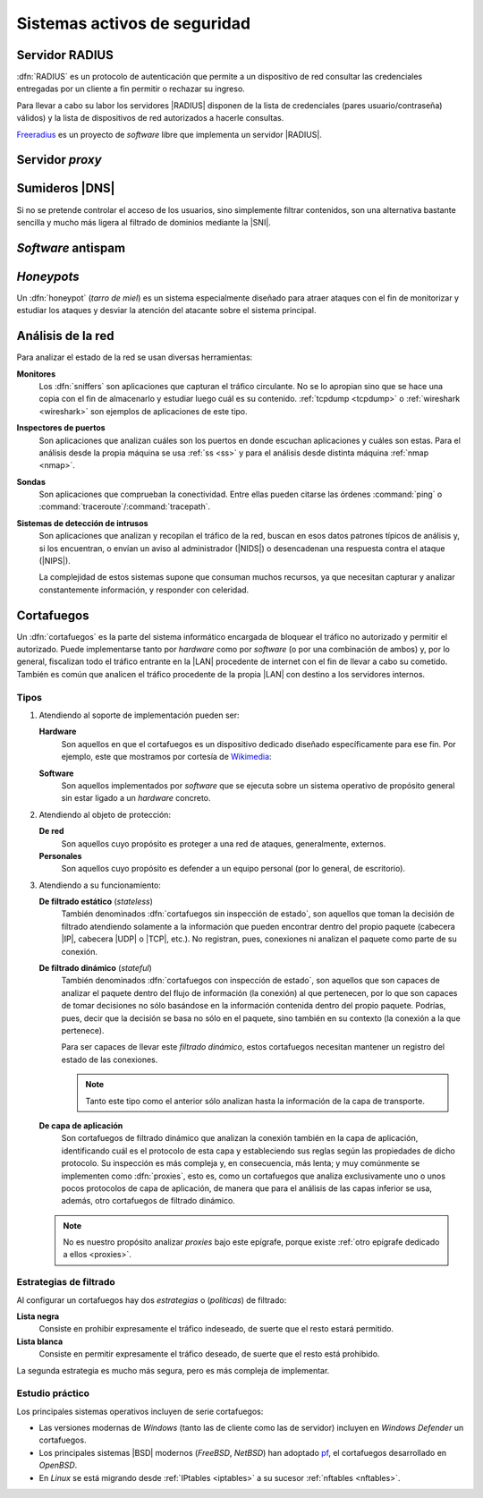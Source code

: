 *****************************
Sistemas activos de seguridad
*****************************

.. _radius:

Servidor RADIUS
***************
:dfn:`RADIUS` es un protocolo de autenticación que permite a un dispositivo de
red consultar las credenciales entregadas por un cliente a fin permitir o
rechazar su ingreso.

.. image:: files/radius.png

Para llevar a cabo su labor los servidores |RADIUS| disponen de la lista de
credenciales (pares usuario/contraseña) válidos) y la lista de dispositivos de
red autorizados a hacerle consultas.

`Freeradius <https://freeradius.org/>`_ es un proyecto de *software* libre que
implementa un servidor |RADIUS|.

.. _seg-proxy:

Servidor *proxy*
****************
.. seealso:: Consulte la :ref:`introducción teórica a los proxies <proxies>`.

.. _seg-sinkhole:

Sumideros |DNS|
***************
Si no se pretende controlar el acceso de los usuarios, sino simplemente filtrar
contenidos, son una alternativa bastante sencilla y mucho más ligera al filtrado
de dominios mediante la |SNI|.

.. seealso:: Consulte el epígrafe sobre :ref:`bloqueo DNS <dnsmasq-bloqueo>` para
   saber en qué consisten.

*Software* antispam
*******************

.. todo:: Explicar un poco el *software* acoplado a los servidores de correo que
   se encarga de filtrar el *spam*.

*Honeypots*
***********
Un :dfn:`honeypot` (*tarro de miel*) es un sistema especialmente diseñado para
atraer ataques con el fin de monitorizar y estudiar los ataques y desviar la
atención del atacante sobre el sistema principal.

.. _ids:

Análisis de la red
******************
Para analizar el estado de la red se usan diversas herramientas:

**Monitores**
   Los :dfn:`sniffers` son aplicaciones que capturan el tráfico circulante. No
   se lo apropian sino que se hace una copia con el fin de almacenarlo y
   estudiar luego cuál es su contenido. :ref:`tcpdump <tcpdump>` o
   :ref:`wireshark <wireshark>` son ejemplos de aplicaciones de este tipo.
   
**Inspectores de puertos**
   Son aplicaciones que analizan cuáles son los puertos en donde escuchan
   aplicaciones y cuáles son estas. Para el análisis desde la propia máquina se
   usa :ref:`ss <ss>` y para el análisis desde distinta máquina :ref:`nmap <nmap>`.

   .. todo:: Crear algún ejercicio con :ref:`ss <ss>` para conocer los puertos
      abiertos.

**Sondas**
   Son aplicaciones que comprueban la conectividad. Entre ellas pueden citarse
   las órdenes :command:`ping` o :command:`traceroute`/:command:`tracepath`.

**Sistemas de detección de intrusos**
   Son aplicaciones que analizan y recopilan el tráfico de la red, buscan en
   esos datos patrones típicos de análisis y, si los encuentran, o envían un
   aviso al administrador (|NIDS|) o desencadenan una respuesta contra el ataque
   (|NIPS|).

   La complejidad de estos sistemas supone que consuman muchos recursos, ya que
   necesitan capturar y analizar constantemente información, y responder con
   celeridad.

.. _seg-firewall:

Cortafuegos
***********
Un :dfn:`cortafuegos` es la parte del sistema informático encargada de bloquear
el tráfico no autorizado y permitir el autorizado. Puede implementarse tanto por
*hardware* como por *software* (o por una combinación de ambos) y, por lo
general, fiscalizan todo el tráfico entrante en la |LAN| procedente de internet
con el fin de llevar a cabo su cometido. También es común que analicen el
tráfico procedente de la propia |LAN| con destino a los servidores internos.

Tipos
=====
#. Atendiendo al soporte de implementación pueden ser:

   **Hardware**
      Son aquellos en que el cortafuegos es un dispositivo dedicado diseñado
      específicamente para ese fin. Por ejemplo, este que mostramos por cortesía
      de Wikimedia_:

      .. image:: https://upload.wikimedia.org/wikipedia/commons/thumb/6/6f/Firewall-X400.png/640px-Firewall-X400.png

   **Software**
      Son aquellos implementados por *software* que se ejecuta sobre un sistema
      operativo de propósito general sin estar ligado a un *hardware* concreto.

#. Atendiendo al objeto de protección:

   **De red**
      Son aquellos cuyo propósito es proteger a una red de ataques,
      generalmente, externos.

   **Personales**
      Son aquellos cuyo propósito es defender a un equipo personal (por lo
      general, de escritorio).

#. Atendiendo a su funcionamiento:

   .. _fw-stateless:
   
   **De filtrado estático** (*stateless*)
      También denominados :dfn:`cortafuegos sin inspección de estado`, son
      aquellos que toman la decisión de filtrado atendiendo solamente a la
      información que pueden encontrar dentro del propio paquete (cabecera
      |IP|, cabecera |UDP| o |TCP|, etc.). No registran, pues, conexiones
      ni analizan el paquete como parte de su conexión.

   .. _fw-stateful:

   **De filtrado dinámico** (*stateful*)
      También denominados :dfn:`cortafuegos con inspección de estado`,
      son aquellos que son capaces de analizar el paquete dentro del flujo
      de información (la conexión) al que pertenecen, por lo que son capaces
      de tomar decisiones no sólo basándose en la información contenida dentro
      del propio paquete. Podrías, pues, decir que la decisión se basa no sólo
      en el paquete, sino también en su contexto (la conexión a la que
      pertenece).

      Para ser capaces de llevar este *filtrado dinámico*, estos cortafuegos
      necesitan mantener un registro del estado de las conexiones.

      .. note:: Tanto este tipo como el anterior sólo analizan hasta la
         información de la capa de transporte.

   **De capa de aplicación**
      Son cortafuegos de filtrado dinámico que analizan la conexión también en
      la capa de aplicación, identificando cuál es el protocolo de esta capa y
      estableciendo sus reglas según las propiedades de dicho protocolo. Su
      inspección es más compleja y, en consecuencia, más lenta; y muy
      comúnmente se implementen como :dfn:`proxies`, esto es, como un
      cortafuegos que analiza exclusivamente uno o unos pocos protocolos
      de capa de aplicación, de manera que para el análisis de las capas
      inferior se usa, además, otro cortafuegos de filtrado dinámico.

   .. note:: No es nuestro propósito analizar *proxies* bajo este
      epígrafe, porque existe :ref:`otro epígrafe dedicado a ellos
      <proxies>`.

Estrategias de filtrado
=======================
Al configurar un cortafuegos hay dos *estrategias* o (*políticas*) de filtrado:

**Lista negra**
   Consiste en prohibir expresamente el tráfico indeseado, de suerte
   que el resto estará permitido.
   
**Lista blanca**
   Consiste en permitir expresamente el tráfico deseado, de suerte que el resto
   está prohibido.

La segunda estrategia es mucho más segura, pero es más compleja de implementar.

Estudio práctico
================
Los principales sistemas operativos incluyen de serie cortafuegos:

- Las versiones modernas de *Windows* (tanto las de cliente como las de
  servidor) incluyen en *Windows Defender* un cortafuegos.
- Los principales sistemas |BSD| modernos (*FreeBSD*, *NetBSD*) han
  adoptado pf_, el cortafuegos desarrollado en *OpenBSD*.
- En *Linux* se está migrando desde :ref:`IPtables <iptables>` a su sucesor
  :ref:`nftables <nftables>`.

.. seealso:: Para la revisión de los dos cortafuegos actuales de *Linux*,
   consulte :ref:`el epígrafe dedicado a ellos <firewall>`.


.. |NIDS| replace:: :abbr:`NIDS (Network Intrusion Detection System)`
.. |NIPS| replace:: :abbr:`NIPS (Network Intrusion Prevention System)`
.. |RADIUS| replace:: :abbr:`RADIUS (Remote Authentication Dial-In User Service)`
.. |SNI| replace:: :abbr:`SNI (Server Name Indication)`
.. |LAN| replace:: :abbr:`LAN (Local Area Network)`
.. |TCP| replace:: :abbr:`TCP (Transmission Control Protocol)`
.. |UDP| replace:: :abbr:`UDP (User Datagram Protocol)`
.. |BSD| replace:: :abbr:`BSD (Berkeley Software Distribution)`

.. _Wikimedia: https://commons.wikimedia.org/
.. _pf: https://www.openbsd.org/faq/pf/index.html
